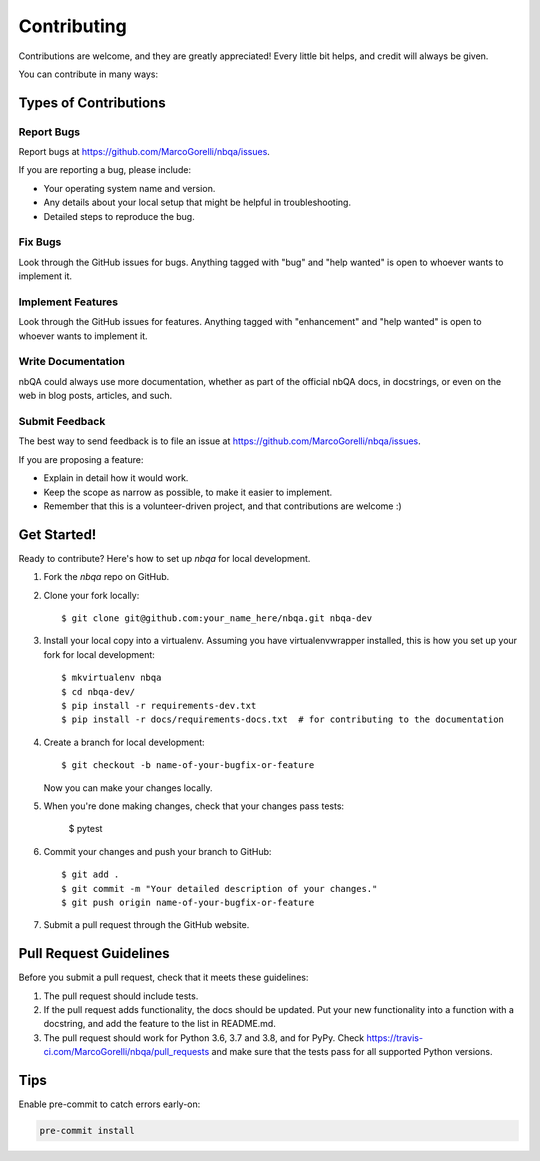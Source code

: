 .. highlight:: shell

============
Contributing
============

Contributions are welcome, and they are greatly appreciated! Every little bit
helps, and credit will always be given.

You can contribute in many ways:

Types of Contributions
----------------------

Report Bugs
~~~~~~~~~~~

Report bugs at https://github.com/MarcoGorelli/nbqa/issues.

If you are reporting a bug, please include:

* Your operating system name and version.
* Any details about your local setup that might be helpful in troubleshooting.
* Detailed steps to reproduce the bug.

Fix Bugs
~~~~~~~~

Look through the GitHub issues for bugs. Anything tagged with "bug" and "help
wanted" is open to whoever wants to implement it.

Implement Features
~~~~~~~~~~~~~~~~~~

Look through the GitHub issues for features. Anything tagged with "enhancement"
and "help wanted" is open to whoever wants to implement it.

Write Documentation
~~~~~~~~~~~~~~~~~~~

nbQA could always use more documentation, whether as part of the
official nbQA docs, in docstrings, or even on the web in blog posts,
articles, and such.

Submit Feedback
~~~~~~~~~~~~~~~

The best way to send feedback is to file an issue at https://github.com/MarcoGorelli/nbqa/issues.

If you are proposing a feature:

* Explain in detail how it would work.
* Keep the scope as narrow as possible, to make it easier to implement.
* Remember that this is a volunteer-driven project, and that contributions
  are welcome :)

Get Started!
------------

Ready to contribute? Here's how to set up `nbqa` for local development.

1. Fork the `nbqa` repo on GitHub.
2. Clone your fork locally::

    $ git clone git@github.com:your_name_here/nbqa.git nbqa-dev

3. Install your local copy into a virtualenv. Assuming you have virtualenvwrapper installed, this is how you set up your fork for local development::

    $ mkvirtualenv nbqa
    $ cd nbqa-dev/
    $ pip install -r requirements-dev.txt
    $ pip install -r docs/requirements-docs.txt  # for contributing to the documentation

4. Create a branch for local development::

    $ git checkout -b name-of-your-bugfix-or-feature

   Now you can make your changes locally.

5. When you're done making changes, check that your changes pass tests:

    $ pytest

6. Commit your changes and push your branch to GitHub::

    $ git add .
    $ git commit -m "Your detailed description of your changes."
    $ git push origin name-of-your-bugfix-or-feature

7. Submit a pull request through the GitHub website.

Pull Request Guidelines
-----------------------

Before you submit a pull request, check that it meets these guidelines:

1. The pull request should include tests.
2. If the pull request adds functionality, the docs should be updated. Put
   your new functionality into a function with a docstring, and add the
   feature to the list in README.md.
3. The pull request should work for Python 3.6, 3.7 and 3.8, and for PyPy. Check
   https://travis-ci.com/MarcoGorelli/nbqa/pull_requests
   and make sure that the tests pass for all supported Python versions.

Tips
----

Enable pre-commit to catch errors early-on:

.. code-block::

    pre-commit install

